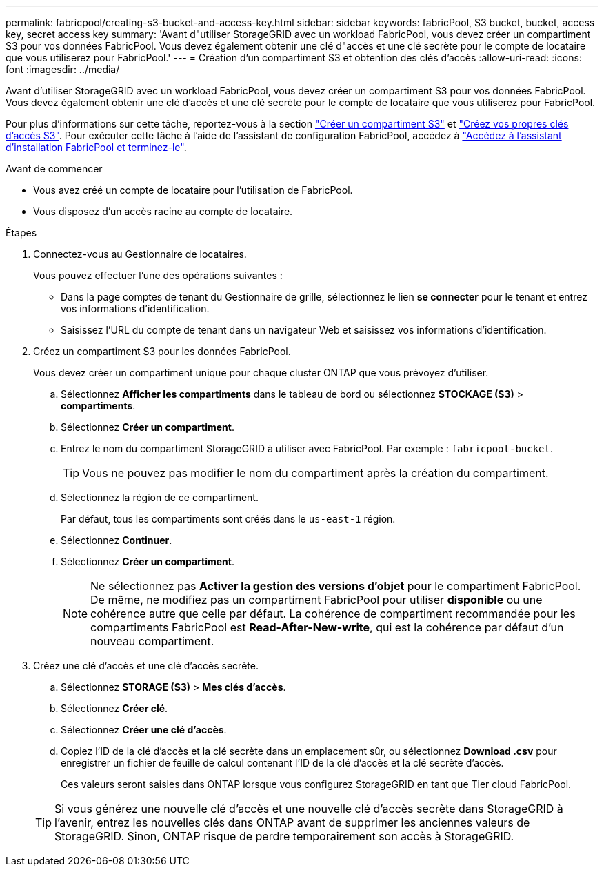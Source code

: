 ---
permalink: fabricpool/creating-s3-bucket-and-access-key.html 
sidebar: sidebar 
keywords: fabricPool, S3 bucket, bucket, access key, secret access key 
summary: 'Avant d"utiliser StorageGRID avec un workload FabricPool, vous devez créer un compartiment S3 pour vos données FabricPool. Vous devez également obtenir une clé d"accès et une clé secrète pour le compte de locataire que vous utiliserez pour FabricPool.' 
---
= Création d'un compartiment S3 et obtention des clés d'accès
:allow-uri-read: 
:icons: font
:imagesdir: ../media/


[role="lead"]
Avant d'utiliser StorageGRID avec un workload FabricPool, vous devez créer un compartiment S3 pour vos données FabricPool. Vous devez également obtenir une clé d'accès et une clé secrète pour le compte de locataire que vous utiliserez pour FabricPool.

Pour plus d'informations sur cette tâche, reportez-vous à la section link:../tenant/creating-s3-bucket.html["Créer un compartiment S3"] et link:../tenant/creating-your-own-s3-access-keys.html["Créez vos propres clés d'accès S3"]. Pour exécuter cette tâche à l'aide de l'assistant de configuration FabricPool, accédez à link:use-fabricpool-setup-wizard-steps.html["Accédez à l'assistant d'installation FabricPool et terminez-le"].

.Avant de commencer
* Vous avez créé un compte de locataire pour l'utilisation de FabricPool.
* Vous disposez d'un accès racine au compte de locataire.


.Étapes
. Connectez-vous au Gestionnaire de locataires.
+
Vous pouvez effectuer l'une des opérations suivantes :

+
** Dans la page comptes de tenant du Gestionnaire de grille, sélectionnez le lien *se connecter* pour le tenant et entrez vos informations d'identification.
** Saisissez l'URL du compte de tenant dans un navigateur Web et saisissez vos informations d'identification.


. Créez un compartiment S3 pour les données FabricPool.
+
Vous devez créer un compartiment unique pour chaque cluster ONTAP que vous prévoyez d'utiliser.

+
.. Sélectionnez *Afficher les compartiments* dans le tableau de bord ou sélectionnez *STOCKAGE (S3)* > *compartiments*.
.. Sélectionnez *Créer un compartiment*.
.. Entrez le nom du compartiment StorageGRID à utiliser avec FabricPool. Par exemple : `fabricpool-bucket`.
+

TIP: Vous ne pouvez pas modifier le nom du compartiment après la création du compartiment.

.. Sélectionnez la région de ce compartiment.
+
Par défaut, tous les compartiments sont créés dans le `us-east-1` région.

.. Sélectionnez *Continuer*.
.. Sélectionnez *Créer un compartiment*.
+

NOTE: Ne sélectionnez pas *Activer la gestion des versions d'objet* pour le compartiment FabricPool. De même, ne modifiez pas un compartiment FabricPool pour utiliser *disponible* ou une cohérence autre que celle par défaut. La cohérence de compartiment recommandée pour les compartiments FabricPool est *Read-After-New-write*, qui est la cohérence par défaut d'un nouveau compartiment.



. Créez une clé d'accès et une clé d'accès secrète.
+
.. Sélectionnez *STORAGE (S3)* > *Mes clés d'accès*.
.. Sélectionnez *Créer clé*.
.. Sélectionnez *Créer une clé d'accès*.
.. Copiez l'ID de la clé d'accès et la clé secrète dans un emplacement sûr, ou sélectionnez *Download .csv* pour enregistrer un fichier de feuille de calcul contenant l'ID de la clé d'accès et la clé secrète d'accès.
+
Ces valeurs seront saisies dans ONTAP lorsque vous configurez StorageGRID en tant que Tier cloud FabricPool.

+

TIP: Si vous générez une nouvelle clé d'accès et une nouvelle clé d'accès secrète dans StorageGRID à l'avenir, entrez les nouvelles clés dans ONTAP avant de supprimer les anciennes valeurs de StorageGRID. Sinon, ONTAP risque de perdre temporairement son accès à StorageGRID.





